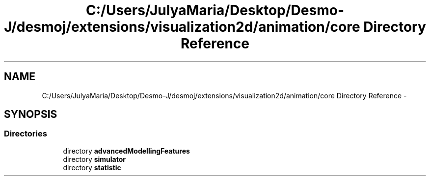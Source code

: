 .TH "C:/Users/JulyaMaria/Desktop/Desmo-J/desmoj/extensions/visualization2d/animation/core Directory Reference" 3 "Wed Dec 4 2013" "Version 1.0" "Desmo-J" \" -*- nroff -*-
.ad l
.nh
.SH NAME
C:/Users/JulyaMaria/Desktop/Desmo-J/desmoj/extensions/visualization2d/animation/core Directory Reference \- 
.SH SYNOPSIS
.br
.PP
.SS "Directories"

.in +1c
.ti -1c
.RI "directory \fBadvancedModellingFeatures\fP"
.br
.ti -1c
.RI "directory \fBsimulator\fP"
.br
.ti -1c
.RI "directory \fBstatistic\fP"
.br
.in -1c
